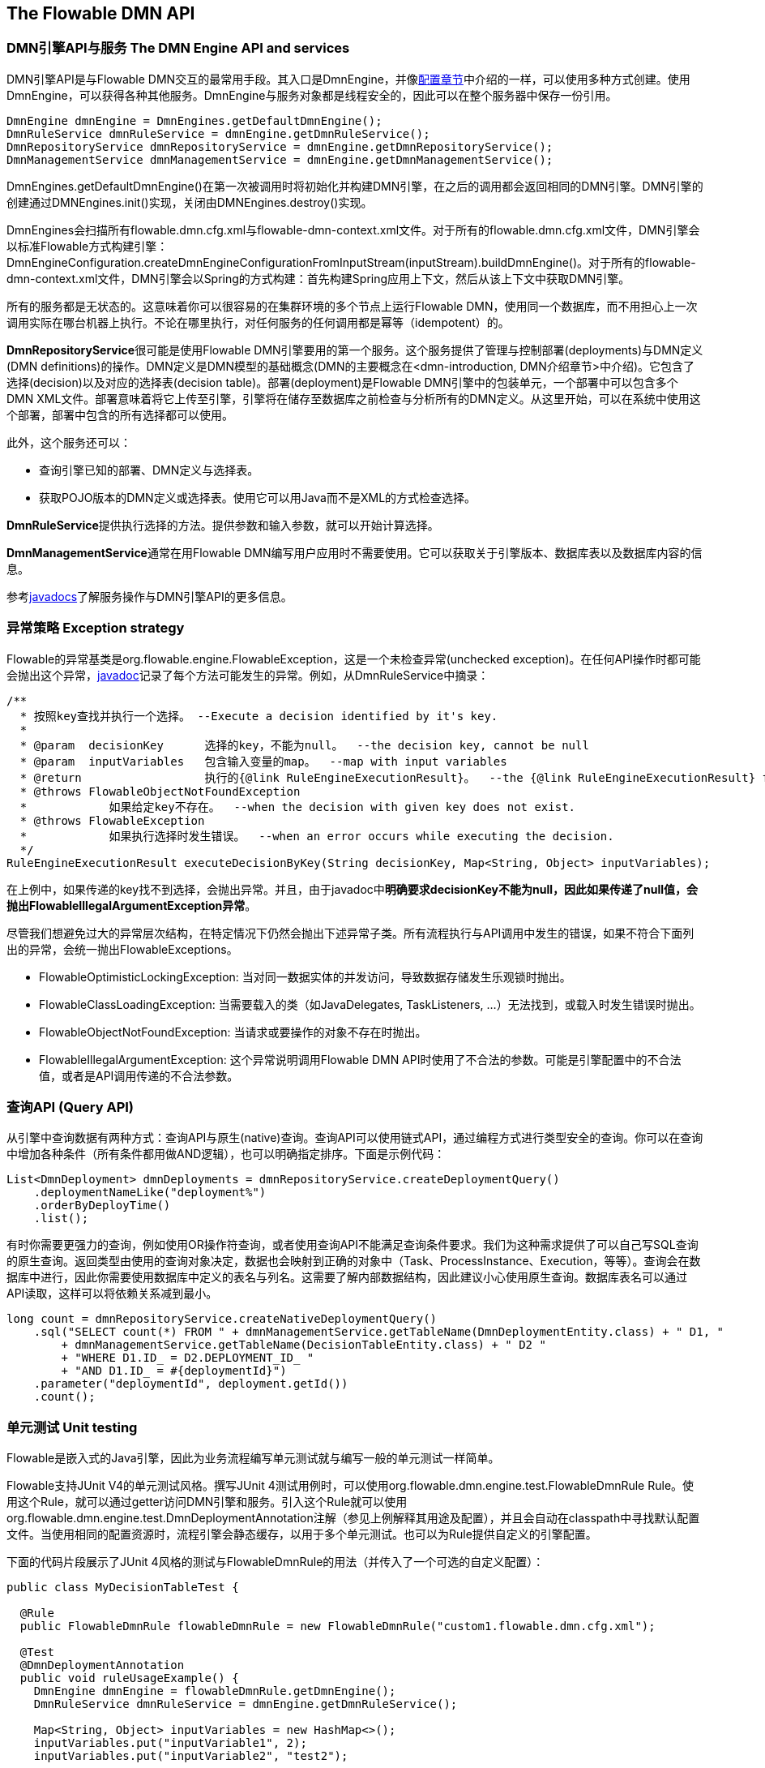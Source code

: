 [[chapterApi]]

== The Flowable DMN API

[[apiEngine]]


=== DMN引擎API与服务 The DMN Engine API and services

DMN引擎API是与Flowable DMN交互的最常用手段。其入口是++DmnEngine++，并像<<configuration,配置章节>>中介绍的一样，可以使用多种方式创建。使用DmnEngine，可以获得各种其他服务。DmnEngine与服务对象都是线程安全的，因此可以在整个服务器中保存一份引用。

[source,java,linenums]
----
DmnEngine dmnEngine = DmnEngines.getDefaultDmnEngine();
DmnRuleService dmnRuleService = dmnEngine.getDmnRuleService();
DmnRepositoryService dmnRepositoryService = dmnEngine.getDmnRepositoryService();
DmnManagementService dmnManagementService = dmnEngine.getDmnManagementService();
----

++DmnEngines.getDefaultDmnEngine()++在第一次被调用时将初始化并构建DMN引擎，在之后的调用都会返回相同的DMN引擎。DMN引擎的创建通过++DMNEngines.init()++实现，关闭由++DMNEngines.destroy()++实现。

DmnEngines会扫描所有++flowable.dmn.cfg.xml++与++flowable-dmn-context.xml++文件。对于所有的++flowable.dmn.cfg.xml++文件，DMN引擎会以标准Flowable方式构建引擎：++DmnEngineConfiguration.createDmnEngineConfigurationFromInputStream(inputStream).buildDmnEngine()++。对于所有的++flowable-dmn-context.xml++文件，DMN引擎会以Spring的方式构建：首先构建Spring应用上下文，然后从该上下文中获取DMN引擎。

所有的服务都是无状态的。这意味着你可以很容易的在集群环境的多个节点上运行Flowable DMN，使用同一个数据库，而不用担心上一次调用实际在哪台机器上执行。不论在哪里执行，对任何服务的任何调用都是幂等（idempotent）的。

**DmnRepositoryService**很可能是使用Flowable DMN引擎要用的第一个服务。这个服务提供了管理与控制++部署(deployments)++与++DMN定义(DMN definitions)++的操作。DMN定义是DMN模型的基础概念(DMN的主要概念在<dmn-introduction, DMN介绍章节>中介绍)。它包含了++选择(decision)++以及对应的++选择表(decision table)++。++部署(deployment)++是Flowable DMN引擎中的包装单元，一个部署中可以包含多个DMN XML文件。部署意味着将它上传至引擎，引擎将在储存至数据库之前检查与分析所有的DMN定义。从这里开始，可以在系统中使用这个部署，部署中包含的所有选择都可以使用。

此外，这个服务还可以：

* 查询引擎已知的部署、DMN定义与选择表。
* 获取POJO版本的DMN定义或选择表。使用它可以用Java而不是XML的方式检查选择。

**DmnRuleService**提供执行选择的方法。提供参数和输入参数，就可以开始计算选择。

**DmnManagementService**通常在用Flowable DMN编写用户应用时不需要使用。它可以获取关于引擎版本、数据库表以及数据库内容的信息。

参考link:$$http://flowable.org/javadocs/index.html$$[javadocs]了解服务操作与DMN引擎API的更多信息。

=== 异常策略 Exception strategy

Flowable的异常基类是++org.flowable.engine.FlowableException++，这是一个未检查异常(unchecked exception)。在任何API操作时都可能会抛出这个异常，link:$$http://flowable.org/javadocs/index.html$[javadoc]记录了每个方法可能发生的异常。例如，从++DmnRuleService++中摘录：

[source,java,linenums]
----
/**
  * 按照key查找并执行一个选择。 --Execute a decision identified by it's key.
  *
  * @param  decisionKey      选择的key，不能为null。  --the decision key, cannot be null
  * @param  inputVariables   包含输入变量的map。  --map with input variables
  * @return                  执行的{@link RuleEngineExecutionResult}。  --the {@link RuleEngineExecutionResult} for this execution
  * @throws FlowableObjectNotFoundException
  *            如果给定key不存在。  --when the decision with given key does not exist.
  * @throws FlowableException
  *            如果执行选择时发生错误。  --when an error occurs while executing the decision.
  */
RuleEngineExecutionResult executeDecisionByKey(String decisionKey, Map<String, Object> inputVariables);
----

在上例中，如果传递的key找不到选择，会抛出异常。并且，由于javadoc中**明确要求decisionKey不能为null，因此如果传递了++null++值，会抛出++FlowableIllegalArgumentException++异常**。

尽管我们想避免过大的异常层次结构，在特定情况下仍然会抛出下述异常子类。所有流程执行与API调用中发生的错误，如果不符合下面列出的异常，会统一抛出++FlowableExceptions++。

* ++FlowableOptimisticLockingException++: 当对同一数据实体的并发访问，导致数据存储发生乐观锁时抛出。
* ++FlowableClassLoadingException++: 当需要载入的类（如JavaDelegates, TaskListeners, ...）无法找到，或载入时发生错误时抛出。
* ++FlowableObjectNotFoundException++: 当请求或要操作的对象不存在时抛出。
* ++FlowableIllegalArgumentException++: 这个异常说明调用Flowable DMN API时使用了不合法的参数。可能是引擎配置中的不合法值，或者是API调用传递的不合法参数。

[[queryAPI]]


=== 查询API (Query API)

从引擎中查询数据有两种方式：查询API与原生(native)查询。查询API可以使用链式API，通过编程方式进行类型安全的查询。你可以在查询中增加各种条件（所有条件都用做AND逻辑），也可以明确指定排序。下面是示例代码：

[source,java,linenums]
----
List<DmnDeployment> dmnDeployments = dmnRepositoryService.createDeploymentQuery()
    .deploymentNameLike("deployment%")
    .orderByDeployTime()
    .list();
----

有时你需要更强力的查询，例如使用OR操作符查询，或者使用查询API不能满足查询条件要求。我们为这种需求提供了可以自己写SQL查询的原生查询。返回类型由使用的查询对象决定，数据也会映射到正确的对象中（Task、ProcessInstance、Execution，等等）。查询会在数据库中进行，因此你需要使用数据库中定义的表名与列名。这需要了解内部数据结构，因此建议小心使用原生查询。数据库表名可以通过API读取，这样可以将依赖关系减到最小。

[source,java,linenums]
----

long count = dmnRepositoryService.createNativeDeploymentQuery()
    .sql("SELECT count(*) FROM " + dmnManagementService.getTableName(DmnDeploymentEntity.class) + " D1, "
        + dmnManagementService.getTableName(DecisionTableEntity.class) + " D2 "
        + "WHERE D1.ID_ = D2.DEPLOYMENT_ID_ "
        + "AND D1.ID_ = #{deploymentId}")
    .parameter("deploymentId", deployment.getId())
    .count();
----

[[apiUnitTesting]]


=== 单元测试 Unit testing

Flowable是嵌入式的Java引擎，因此为业务流程编写单元测试就与编写一般的单元测试一样简单。

Flowable支持JUnit V4的单元测试风格。撰写JUnit 4测试用例时，可以使用++org.flowable.dmn.engine.test.FlowableDmnRule++ Rule。使用这个Rule，就可以通过getter访问DMN引擎和服务。引入这个++Rule++就可以使用++org.flowable.dmn.engine.test.DmnDeploymentAnnotation++注解（参见上例解释其用途及配置），并且会自动在classpath中寻找默认配置文件。当使用相同的配置资源时，流程引擎会静态缓存，以用于多个单元测试。也可以为Rule提供自定义的引擎配置。

下面的代码片段展示了JUnit 4风格的测试与++FlowableDmnRule++的用法（并传入了一个可选的自定义配置）：

[source,java,linenums]
----
public class MyDecisionTableTest {

  @Rule
  public FlowableDmnRule flowableDmnRule = new FlowableDmnRule("custom1.flowable.dmn.cfg.xml");

  @Test
  @DmnDeploymentAnnotation
  public void ruleUsageExample() {
    DmnEngine dmnEngine = flowableDmnRule.getDmnEngine();
    DmnRuleService dmnRuleService = dmnEngine.getDmnRuleService();

    Map<String, Object> inputVariables = new HashMap<>();
    inputVariables.put("inputVariable1", 2);
    inputVariables.put("inputVariable2", "test2");

    RuleEngineExecutionResult result = dmnRuleService.executeDecisionByKey("decision1", inputVariables);

    Assert.assertEquals("result2", result.getResultVariables().get("outputVariable1"));
  }
}
----


[[apiProcessEngineInWebApp]]


=== Web应用中的DMN引擎 The DMN engine in a web application

++DmnEngine++是线程安全的类，可以很容易地在多个线程间共享。在web应用中，这意味着可以在容器启动时创建DMN引擎，并在容器关闭时关闭引擎。

下面的代码片段展示了如何在纯Servlet环境中，简单的通过++ServletContextListener++初始化与销毁流程引擎。

[source,java,linenums]
----
public class DmnEnginesServletContextListener implements ServletContextListener {

  public void contextInitialized(ServletContextEvent servletContextEvent) {
    DmnEngines.init();
  }

  public void contextDestroyed(ServletContextEvent servletContextEvent) {
    DmnEngines.destroy();
  }

}
----

++contextInitialized++方法会调用++ProcessEngines.init()++。它会在classpath中查找++flowable.dmn.cfg.xml++资源文件，并为每个配置分别创建++DmnEngine++（例如多个JAR都包含配置文件）。如果在classpath中有多个这样的资源文件，请确保它们都使用不同的名字。需要使用DMN引擎时，可以获取通过：

[source,java,linenums]
----
DmnEngines.getDefaultDmnEngine()
----

或者：

[source,java,linenums]
----
DmnEngines.getDmnEngine("myName");
----

当然，就像<<configuration,配置章节>>中介绍的，还可以使用各种不同的方式创建DMN引擎。

context-listener的++contextDestroyed++方法会调用++ProcessEngines.destroy()++。它会妥善关闭所有已初始化的流程引擎。